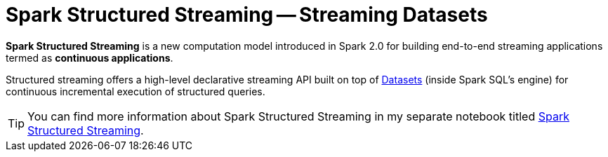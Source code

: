 = Spark Structured Streaming -- Streaming Datasets

*Spark Structured Streaming* is a new computation model introduced in Spark 2.0 for building end-to-end streaming applications termed as *continuous applications*.

Structured streaming offers a high-level declarative streaming API built on top of link:spark-sql-Dataset.adoc[Datasets] (inside Spark SQL's engine) for continuous incremental execution of structured queries.

TIP: You can find more information about Spark Structured Streaming in my separate notebook titled  https://jaceklaskowski.gitbooks.io/spark-structured-streaming[Spark Structured Streaming].
